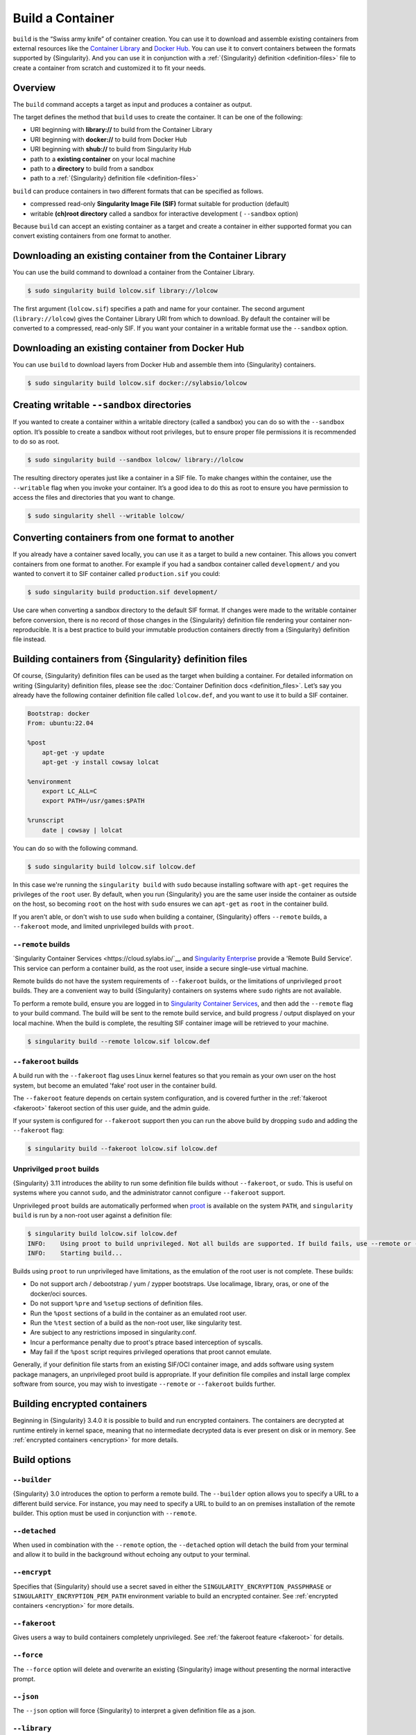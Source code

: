 .. _build-a-container:

###################
 Build a Container
###################

.. _sec:build_a_container:

``build`` is the “Swiss army knife” of container creation. You can use
it to download and assemble existing containers from external resources
like the `Container Library <https://cloud.sylabs.io/library>`_ and
`Docker Hub <https://hub.docker.com/>`_. You can use it to convert
containers between the formats supported by {Singularity}. And you can
use it in conjunction with a :ref:`{Singularity} definition
<definition-files>` file to create a container from scratch and
customized it to fit your needs.

**********
 Overview
**********

The ``build`` command accepts a target as input and produces a container
as output.

The target defines the method that ``build`` uses to create the
container. It can be one of the following:

-  URI beginning with **library://** to build from the Container Library
-  URI beginning with **docker://** to build from Docker Hub
-  URI beginning with **shub://** to build from Singularity Hub
-  path to a **existing container** on your local machine
-  path to a **directory** to build from a sandbox
-  path to a :ref:`{Singularity} definition file <definition-files>`

``build`` can produce containers in two different formats that can be
specified as follows.

-  compressed read-only **Singularity Image File (SIF)** format suitable
   for production (default)
-  writable **(ch)root directory** called a sandbox for interactive
   development ( ``--sandbox`` option)

Because ``build`` can accept an existing container as a target and
create a container in either supported format you can convert existing
containers from one format to another.

**************************************************************
 Downloading an existing container from the Container Library
**************************************************************

You can use the build command to download a container from the Container
Library.

.. code::

   $ sudo singularity build lolcow.sif library://lolcow

The first argument (``lolcow.sif``) specifies a path and name for your
container. The second argument (``library://lolcow``) gives the
Container Library URI from which to download. By default the container
will be converted to a compressed, read-only SIF. If you want your
container in a writable format use the ``--sandbox`` option.

***************************************************
 Downloading an existing container from Docker Hub
***************************************************

You can use ``build`` to download layers from Docker Hub and assemble
them into {Singularity} containers.

.. code::

   $ sudo singularity build lolcow.sif docker://sylabsio/lolcow

.. _create_a_writable_container:

*********************************************
 Creating writable ``--sandbox`` directories
*********************************************

If you wanted to create a container within a writable directory (called
a sandbox) you can do so with the ``--sandbox`` option. It’s possible to
create a sandbox without root privileges, but to ensure proper file
permissions it is recommended to do so as root.

.. code::

   $ sudo singularity build --sandbox lolcow/ library://lolcow

The resulting directory operates just like a container in a SIF file. To
make changes within the container, use the ``--writable`` flag when you
invoke your container. It’s a good idea to do this as root to ensure you
have permission to access the files and directories that you want to
change.

.. code::

   $ sudo singularity shell --writable lolcow/

**************************************************
 Converting containers from one format to another
**************************************************

If you already have a container saved locally, you can use it as a
target to build a new container. This allows you convert containers from
one format to another. For example if you had a sandbox container called
``development/`` and you wanted to convert it to SIF container called
``production.sif`` you could:

.. code::

   $ sudo singularity build production.sif development/

Use care when converting a sandbox directory to the default SIF format.
If changes were made to the writable container before conversion, there
is no record of those changes in the {Singularity} definition file
rendering your container non-reproducible. It is a best practice to
build your immutable production containers directly from a {Singularity}
definition file instead.

*********************************************************
 Building containers from {Singularity} definition files
*********************************************************

Of course, {Singularity} definition files can be used as the target when
building a container. For detailed information on writing {Singularity}
definition files, please see the :doc:`Container Definition docs
<definition_files>`. Let’s say you already have the following container
definition file called ``lolcow.def``, and you want to use it to build a
SIF container.

.. code:: singularity

   Bootstrap: docker
   From: ubuntu:22.04

   %post
       apt-get -y update
       apt-get -y install cowsay lolcat

   %environment
       export LC_ALL=C
       export PATH=/usr/games:$PATH

   %runscript
       date | cowsay | lolcat

You can do so with the following command.

.. code::

   $ sudo singularity build lolcow.sif lolcow.def

In this case we're running the ``singularity build`` with ``sudo`` because
installing software with ``apt-get`` requires the privileges of the ``root``
user. By default, when you run {Singularity} you are the same user inside the
container as outside on the host, so becoming ``root`` on the host with ``sudo``
ensures we can ``apt-get`` as ``root`` in the container build.

If you aren't able, or don't wish to use ``sudo`` when building a container,
{Singularity} offers ``--remote`` builds, a ``--fakeroot`` mode, and limited
unprivileged builds with ``proot``.

``--remote`` builds
===================

`Singularity Container Services <https://cloud.sylabs.io/`__ and `Singularity
Enterprise <https://sylabs.io/singularity-enterprise/>`__ provide a 'Remote
Build Service'. This service can perform a container build, as the root user,
inside a secure single-use virtual machine.

Remote builds do not have the system requirements of ``--fakeroot`` builds, or
the limitations of unprivileged ``proot`` builds. They are a convenient way to
build {Singularity} containers on systems where ``sudo`` rights are not
available.

To perform a remote build, ensure you are logged in to `Singularity Container
Services <https://cloud.sylabs.io/>`__, and then add the ``--remote`` flag to
your build command. The build will be sent to the remote build service, and
build progress / output displayed on your local machine. When the build is
complete, the resulting SIF container image will be retrieved to your machine.

.. code:: 

    $ singularity build --remote lolcow.sif lolcow.def


``--fakeroot`` builds
=====================

A build run with the ``--fakeroot`` flag uses Linux kernel features so that you
remain as your own user on the host system, but become an emulated 'fake' root
user in the container build.

The ``--fakeroot`` feature depends on certain system configuration, and is
covered further in the :ref:`fakeroot <fakeroot>` fakeroot section of this user
guide, and the admin guide.

If your system is configured for ``--fakeroot`` support then you can run the
above build by dropping ``sudo`` and adding the ``--fakeroot`` flag:

.. code::

   $ singularity build --fakeroot lolcow.sif lolcow.def

Unprivilged ``proot`` builds
============================

{Singularity} 3.11 introduces the ability to run some definition file builds
without ``--fakeroot``, or ``sudo``. This is useful on systems where you cannot
``sudo``, and the administrator cannot configure ``--fakeroot`` support.

Unprivileged ``proot`` builds are automatically performed when `proot
<https://proot-me.github.io/>`__ is available on the system ``PATH``, and
``singularity build`` is run by a non-root user against a definition file:

.. code:: 

   $ singularity build lolcow.sif lolcow.def
   INFO:    Using proot to build unprivileged. Not all builds are supported. If build fails, use --remote or --fakeroot.
   INFO:    Starting build...

Builds using ``proot`` to run unprivileged have limitations, as the emulation of
the root user is not complete. These builds:

- Do not support arch / debootstrap / yum / zypper bootstraps. Use localimage,
  library, oras, or one of the docker/oci sources.
- Do not support ``%pre`` and ``%setup`` sections of definition files.
- Run the ``%post`` sections of a build in the container as an emulated root user.
- Run the ``%test`` section of a build as the non-root user, like singularity test.
- Are subject to any restrictions imposed in singularity.conf.
- Incur a performance penalty due to proot's ptrace based interception of
  syscalls.
- May fail if the ``%post`` script requires privileged operations that proot cannot
  emulate.

Generally, if your definition file starts from an existing SIF/OCI container
image, and adds software using system package managers, an unprivileged proot build is
appropriate. If your definition file compiles and install large complex software
from source, you may wish to investigate ``--remote`` or ``--fakeroot`` builds
further.

*******************************
 Building encrypted containers
*******************************

Beginning in {Singularity} 3.4.0 it is possible to build and run
encrypted containers. The containers are decrypted at runtime entirely
in kernel space, meaning that no intermediate decrypted data is ever
present on disk or in memory. See :ref:`encrypted containers
<encryption>` for more details.

***************
 Build options
***************

``--builder``
=============

{Singularity} 3.0 introduces the option to perform a remote build. The
``--builder`` option allows you to specify a URL to a different build
service. For instance, you may need to specify a URL to build to an on
premises installation of the remote builder. This option must be used in
conjunction with ``--remote``.

``--detached``
==============

When used in combination with the ``--remote`` option, the
``--detached`` option will detach the build from your terminal and allow
it to build in the background without echoing any output to your
terminal.

``--encrypt``
=============

Specifies that {Singularity} should use a secret saved in either the
``SINGULARITY_ENCRYPTION_PASSPHRASE`` or
``SINGULARITY_ENCRYPTION_PEM_PATH`` environment variable to build an
encrypted container. See :ref:`encrypted containers <encryption>` for
more details.

``--fakeroot``
==============

Gives users a way to build containers completely unprivileged. See
:ref:`the fakeroot feature <fakeroot>` for details.

``--force``
===========

The ``--force`` option will delete and overwrite an existing
{Singularity} image without presenting the normal interactive prompt.

``--json``
==========

The ``--json`` option will force {Singularity} to interpret a given
definition file as a json.

``--library``
=============

This command allows you to set a different library. (The default library
is "https://library.sylabs.io")

``--notest``
============

If you don’t want to run the ``%test`` section during the container
build, you can skip it with the ``--notest`` option. For instance, maybe
you are building a container intended to run in a production environment
with GPUs. But perhaps your local build resource does not have GPUs. You
want to include a ``%test`` section that runs a short validation but you
don’t want your build to exit with an error because it cannot find a GPU
on your system.

``--passphrase``
================

This flag allows you to pass a plaintext passphrase to encrypt the
container file system at build time. See :ref:`encrypted containers
<encryption>` for more details.

``--pem-path``
==============

This flag allows you to pass the location of a public key to encrypt the
container file system at build time. See :ref:`encrypted containers
<encryption>` for more details.

``--remote``
============

{Singularity} 3.0 introduces the ability to build a container on an
external resource running a remote builder. (The default remote builder
is located at "https://cloud.sylabs.io/builder".)

``--sandbox``
=============

Build a sandbox (chroot directory) instead of the default SIF format.

``--section``
=============

Instead of running the entire definition file, only run a specific
section or sections. This option accepts a comma delimited string of
definition file sections. Acceptable arguments include ``all``, ``none``
or any combination of the following: ``setup``, ``post``, ``files``,
``environment``, ``test``, ``labels``.

Under normal build conditions, the {Singularity} definition file is
saved into a container’s meta-data so that there is a record showing how
the container was built. Using the ``--section`` option may render this
meta-data useless, so use care if you value reproducibility.

``--update``
============

You can build into the same sandbox container multiple times (though the
results may be unpredictable and it is generally better to delete your
container and start from scratch).

By default if you build into an existing sandbox container, the
``build`` command will prompt you to decide whether or not to overwrite
the container. Instead of this behavior you can use the ``--update``
option to build _into_ an existing container. This will cause
{Singularity} to skip the header and build any sections that are in the
definition file into the existing container.

The ``--update`` option is only valid when used with sandbox containers.

``--nv``
========

This flag allows you to mount the Nvidia CUDA libraries of your host
into your build environment. Libraries are mounted during the execution
of ``post`` and ``test`` sections.

``--rocm``
==========

This flag allows you to mount the AMD Rocm libraries of your host into
your build environment. Libraries are mounted during the execution of
``post`` and ``test`` sections.

``--bind``
==========

This flag allows you to mount a directory, a file or an image during
build, it works the same way as ``--bind`` for ``shell``, ``exec`` and
``run`` and can be specified multiple times, see :ref:`user defined bind
paths <user-defined-bind-paths>`. Bind mount occurs during the execution
of ``post`` and ``test`` sections.

``--writable-tmpfs``
====================

This flag will run the ``%test`` section of the build with a writable
tmpfs overlay filesystem in place. This allows the tests to create
files, which will be discarded at the end of the build. Other portions
of the build do not use this temporary filesystem.

*******************
 More Build topics
*******************

-  If you want to **customize the cache location** (where Docker layers
   are downloaded on your system), specify Docker credentials, or any
   custom tweaks to your build environment, see :ref:`build environment
   <build-environment>`.

-  If you want to make internally **modular containers**, check out the
   getting started guide `here <https://sci-f.github.io/tutorials>`_

-  If you want to **build your containers** on the Remote Builder,
   (because you don’t have root access on a Linux machine or want to
   host your container on the cloud) check out `this site
   <https://cloud.sylabs.io/builder>`_

-  If you want to **build a container with an encrypted file system**
   look :ref:`here <encryption>`.
